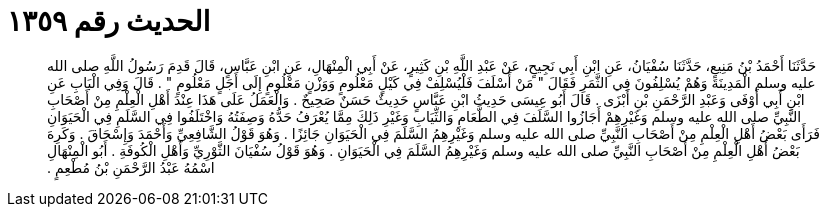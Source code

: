
= الحديث رقم ١٣٥٩

[quote.hadith]
حَدَّثَنَا أَحْمَدُ بْنُ مَنِيعٍ، حَدَّثَنَا سُفْيَانُ، عَنِ ابْنِ أَبِي نَجِيحٍ، عَنْ عَبْدِ اللَّهِ بْنِ كَثِيرٍ، عَنْ أَبِي الْمِنْهَالِ، عَنِ ابْنِ عَبَّاسٍ، قَالَ قَدِمَ رَسُولُ اللَّهِ صلى الله عليه وسلم الْمَدِينَةَ وَهُمْ يُسْلِفُونَ فِي الثَّمَرِ فَقَالَ ‏"‏ مَنْ أَسْلَفَ فَلْيُسْلِفْ فِي كَيْلٍ مَعْلُومٍ وَوَزْنٍ مَعْلُومٍ إِلَى أَجَلٍ مَعْلُومٍ ‏"‏ ‏.‏ قَالَ وَفِي الْبَابِ عَنِ ابْنِ أَبِي أَوْفَى وَعَبْدِ الرَّحْمَنِ بْنِ أَبْزَى ‏.‏ قَالَ أَبُو عِيسَى حَدِيثُ ابْنِ عَبَّاسٍ حَدِيثٌ حَسَنٌ صَحِيحٌ ‏.‏ وَالْعَمَلُ عَلَى هَذَا عِنْدَ أَهْلِ الْعِلْمِ مِنْ أَصْحَابِ النَّبِيِّ صلى الله عليه وسلم وَغَيْرِهِمْ أَجَازُوا السَّلَفَ فِي الطَّعَامِ وَالثِّيَابِ وَغَيْرِ ذَلِكَ مِمَّا يُعْرَفُ حَدُّهُ وَصِفَتُهُ وَاخْتَلَفُوا فِي السَّلَمِ فِي الْحَيَوَانِ فَرَأَى بَعْضُ أَهْلِ الْعِلْمِ مِنْ أَصْحَابِ النَّبِيِّ صلى الله عليه وسلم وَغَيْرِهِمُ السَّلَمَ فِي الْحَيَوَانِ جَائِزًا ‏.‏ وَهُوَ قَوْلُ الشَّافِعِيِّ وَأَحْمَدَ وَإِسْحَاقَ ‏.‏ وَكَرِهَ بَعْضُ أَهْلِ الْعِلْمِ مِنْ أَصْحَابِ النَّبِيِّ صلى الله عليه وسلم وَغَيْرِهِمُ السَّلَمَ فِي الْحَيَوَانِ ‏.‏ وَهُوَ قَوْلُ سُفْيَانَ الثَّوْرِيِّ وَأَهْلِ الْكُوفَةِ ‏.‏ أَبُو الْمِنْهَالِ اسْمُهُ عَبْدُ الرَّحْمَنِ بْنُ مُطْعِمٍ ‏.‏